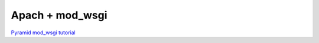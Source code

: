 Apach + mod_wsgi
++++++++++++++++

`Pyramid mod_wsgi tutorial <http://docs.pylonsproject.org/projects/pyramid/1.0/tutorials/modwsgi/index.html>`_
